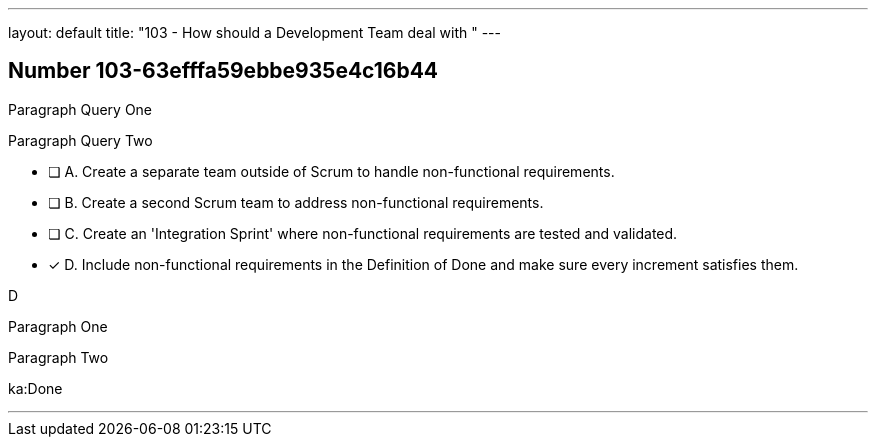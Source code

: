 ---
layout: default 
title: "103 - How should a Development Team deal with "
---


[.question]
== Number 103-63efffa59ebbe935e4c16b44

[.top]
****


[.query]
--
Paragraph Query One

Paragraph Query Two
--

[.list]
* [ ] A. Create a separate team outside of Scrum to handle non-functional requirements.
* [ ] B. Create a second Scrum team to address non-functional requirements.
* [ ] C. Create an 'Integration Sprint' where non-functional requirements are tested and validated.
* [*] D. Include non-functional requirements in the Definition of Done and make sure every increment satisfies them.
****

[.answer]
D


[.explanation]
--
Paragraph One

Paragraph Two
--



[.ka]
ka:Done

'''

